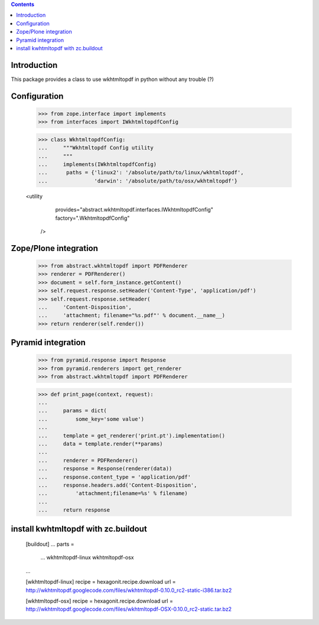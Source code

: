 .. contents::

Introduction
============

This package provides a class to use wkhtmltopdf in python without any trouble (?)

Configuration
=============

    >>> from zope.interface import implements
    >>> from interfaces import IWkhtmltopdfConfig

    >>> class WkhtmltopdfConfig:
    ...     """Wkhtmltopdf Config utility
    ...     """
    ...     implements(IWkhtmltopdfConfig)
    ...      paths = {'linux2': '/absolute/path/to/linux/wkhtmltopdf',
    ...               'darwin': '/absolute/path/to/osx/wkhtmltopdf'}


    <utility
        provides="abstract.wkhtmltopdf.interfaces.IWkhtmltopdfConfig"
        factory=".WkhtmltopdfConfig"
      />


Zope/Plone integration
======================

    >>> from abstract.wkhtmltopdf import PDFRenderer
    >>> renderer = PDFRenderer()
    >>> document = self.form_instance.getContent()
    >>> self.request.response.setHeader('Content-Type', 'application/pdf')
    >>> self.request.response.setHeader(
    ...     'Content-Disposition',
    ...     'attachment; filename="%s.pdf"' % document.__name__)
    >>> return renderer(self.render())


Pyramid integration
===================


    >>> from pyramid.response import Response
    >>> from pyramid.renderers import get_renderer
    >>> from abstract.wkhtmltopdf import PDFRenderer

    >>> def print_page(context, request):
    ...
    ...     params = dict(
    ...         some_key='some value')
    ...
    ...     template = get_renderer('print.pt').implementation()
    ...     data = template.render(**params)
    ...
    ...     renderer = PDFRenderer()
    ...     response = Response(renderer(data))
    ...     response.content_type = 'application/pdf'
    ...     response.headers.add('Content-Disposition',
    ...         'attachment;filename=%s' % filename)
    ...
    ...     return response


install kwhtmltopdf with zc.buildout
====================================

    [buildout]
    ...
    parts =
        ...
        wkhtmltopdf-linux
        wkhtmltopdf-osx

    ...

    [wkhtmltopdf-linux]
    recipe = hexagonit.recipe.download
    url = http://wkhtmltopdf.googlecode.com/files/wkhtmltopdf-0.10.0_rc2-static-i386.tar.bz2

    [wkhtmltopdf-osx]
    recipe = hexagonit.recipe.download
    url = http://wkhtmltopdf.googlecode.com/files/wkhtmltopdf-OSX-0.10.0_rc2-static.tar.bz2

